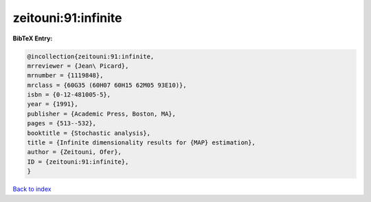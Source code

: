 zeitouni:91:infinite
====================

.. :cite:t:`zeitouni:91:infinite`

.. bibliography:: ../../All.bib

**BibTeX Entry:**

.. code-block:: bibtex

   @incollection{zeitouni:91:infinite,
   mrreviewer = {Jean\ Picard},
   mrnumber = {1119848},
   mrclass = {60G35 (60H07 60H15 62M05 93E10)},
   isbn = {0-12-481005-5},
   year = {1991},
   publisher = {Academic Press, Boston, MA},
   pages = {513--532},
   booktitle = {Stochastic analysis},
   title = {Infinite dimensionality results for {MAP} estimation},
   author = {Zeitouni, Ofer},
   ID = {zeitouni:91:infinite},
   }

`Back to index <../index>`_
